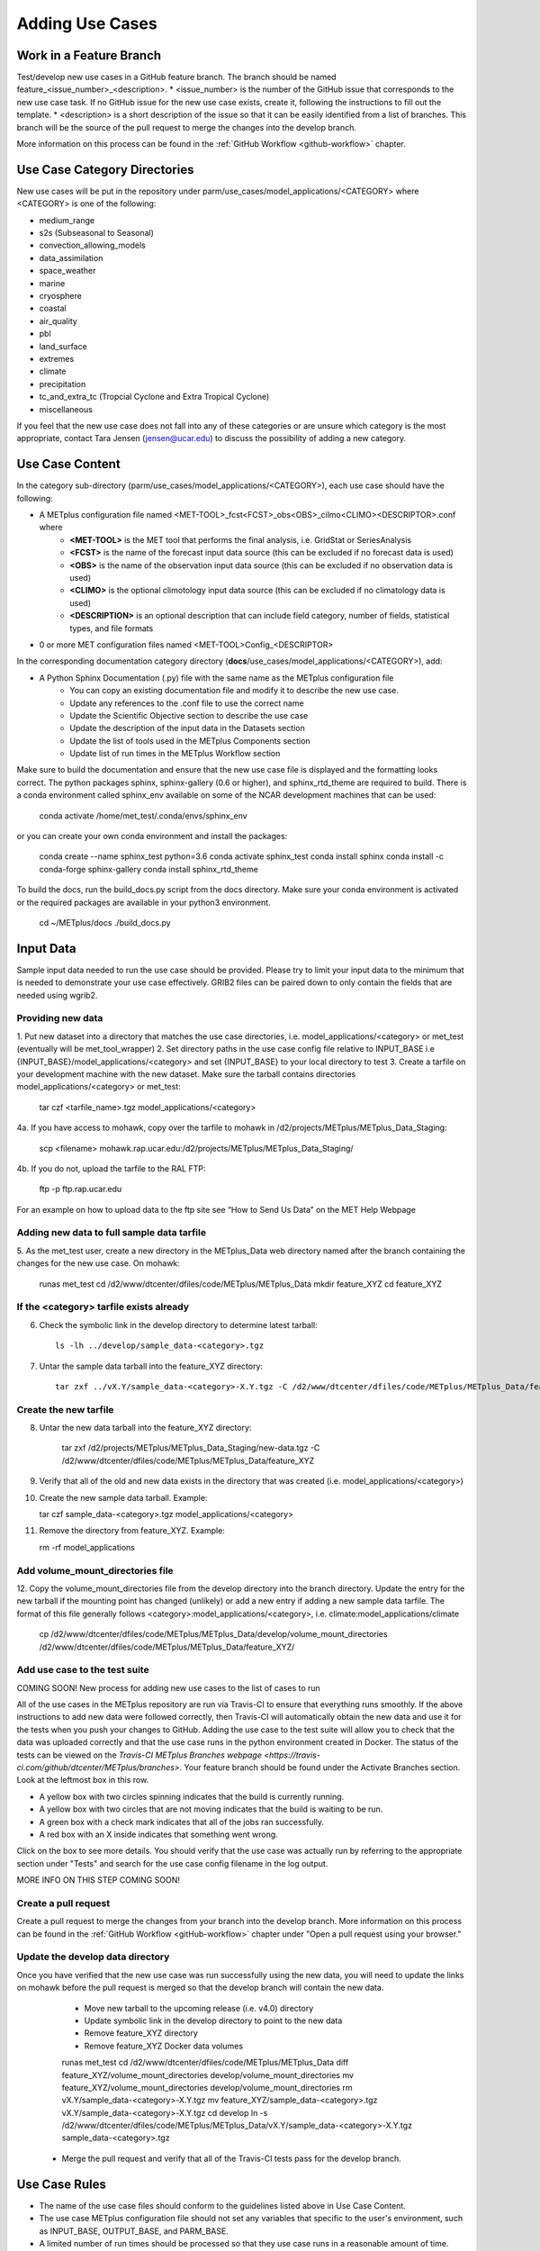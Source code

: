 Adding Use Cases
================

Work in a Feature Branch
------------------------

Test/develop new use cases in a GitHub feature branch. The branch should be named feature_<issue_number>_<description>.
* <issue_number> is the number of the GitHub issue that corresponds to the new use case task. If no GitHub issue
for the new use case exists, create it, following the instructions to fill out the template.
* <description> is a short description of the issue so that it can be easily identified from a list of branches.
This branch will be the source of the pull request to merge the changes into the develop branch.

More information on this process can be found in the :ref:`GitHub Workflow <github-workflow>` chapter.

Use Case Category Directories
-----------------------------

New use cases will be put in the repository under parm/use_cases/model_applications/<CATEGORY> where <CATEGORY> is one
of the following:

* medium_range
* s2s (Subseasonal to Seasonal)
* convection_allowing_models
* data_assimilation
* space_weather
* marine
* cryosphere
* coastal
* air_quality
* pbl
* land_surface
* extremes
* climate
* precipitation
* tc_and_extra_tc (Tropcial Cyclone and Extra Tropical Cyclone)
* miscellaneous

If you feel that the new use case does not fall into any of these categories or are unsure which category is the most
appropriate, contact Tara Jensen (jensen@ucar.edu) to discuss the possibility of adding a new category.

Use Case Content
----------------

In the category sub-directory (parm/use_cases/model_applications/<CATEGORY>), each use case should have the following:

* A METplus configuration file named \<MET-TOOL\>_fcst\<FCST\>_obs\<OBS\>_cilmo\<CLIMO\>\<DESCRIPTOR\>.conf where
    * **<MET-TOOL>** is the MET tool that performs the final analysis, i.e. GridStat or SeriesAnalysis
    * **<FCST>** is the name of the forecast input data source (this can be excluded if no forecast data is used)
    * **<OBS>** is the name of the observation input data source (this can be excluded if no observation data is used)
    * **<CLIMO>** is the optional climotology input data source (this can be excluded if no climatology data is used)
    * **<DESCRIPTION>** is an optional description that can include field category, number of fields, statistical types, and file formats
* 0 or more MET configuration files named <MET-TOOL>Config_<DESCRIPTOR>

In the corresponding documentation category directory (**docs**/use_cases/model_applications/<CATEGORY>), add:

* A Python Sphinx Documentation (.py) file with the same name as the METplus configuration file
    * You can copy an existing documentation file and modify it to describe the new use case.
    * Update any references to the .conf file to use the correct name
    * Update the Scientific Objective section to describe the use case
    * Update the description of the input data in the Datasets section
    * Update the list of tools used in the METplus Components section
    * Update list of run times in the METplus Workflow section

Make sure to build the documentation and ensure that the new use case file is displayed and the formatting looks
correct. The python packages sphinx, sphinx-gallery (0.6 or higher), and sphinx_rtd_theme are required to build.
There is a conda environment called sphinx_env available on some of the NCAR development machines that can be used:

    conda activate /home/met_test/.conda/envs/sphinx_env

or you can create your own conda environment and install the packages:

    conda create --name sphinx_test python=3.6
    conda activate sphinx_test
    conda install sphinx
    conda install -c conda-forge sphinx-gallery
    conda install sphinx_rtd_theme

To build the docs, run the build_docs.py script from the docs directory. Make sure your conda environment is activated
or the required packages are available in your python3 environment.

    cd ~/METplus/docs
    ./build_docs.py

Input Data
----------
Sample input data needed to run the use case should be provided. Please try to limit your input data to the minimum that is
needed to demonstrate your use case effectively. GRIB2 files can be paired down to only contain the fields that are
needed using wgrib2.

Providing new data
^^^^^^^^^^^^^^^^^^

1. Put new dataset into a directory that matches the use case directories, i.e. model_applications/<category> or
met_test (eventually will be met_tool_wrapper)
2. Set directory paths in the use case config file relative to INPUT_BASE
i.e {INPUT_BASE}/model_applications/<category> and set {INPUT_BASE} to your local directory to test
3. Create a tarfile on your development machine with the new dataset. Make sure the tarball contains directories
model_applications/<category> or met_test:

    tar czf <tarfile_name>.tgz model_applications/<category>

4a. If you have access to mohawk, copy over the tarfile to mohawk in /d2/projects/METplus/METplus_Data_Staging:

    scp <filename> mohawk.rap.ucar.edu:/d2/projects/METplus/METplus_Data_Staging/

4b. If you do not, upload the tarfile to the RAL FTP:

    ftp -p ftp.rap.ucar.edu

For an example on how to upload data to the ftp site see “How to Send Us Data” on the MET Help Webpage

Adding new data to full sample data tarfile
^^^^^^^^^^^^^^^^^^^^^^^^^^^^^^^^^^^^^^^^^^^

5. As the met_test user, create a new directory in the METplus_Data web directory named after the branch
containing the changes for the new use case. On mohawk:

    runas met_test
    cd /d2/www/dtcenter/dfiles/code/METplus/METplus_Data
    mkdir feature_XYZ
    cd feature_XYZ

If the <category> tarfile exists already
^^^^^^^^^^^^^^^^^^^^^^^^^^^^^^^^^^^^^^^^

6. Check the symbolic link in the develop directory to determine latest tarball::

    ls -lh ../develop/sample_data-<category>.tgz

7. Untar the sample data tarball into the feature_XYZ directory::

    tar zxf ../vX.Y/sample_data-<category>-X.Y.tgz -C /d2/www/dtcenter/dfiles/code/METplus/METplus_Data/feature_XYZ

Create the new tarfile
^^^^^^^^^^^^^^^^^^^^^^

8. Untar the new data tarball into the feature_XYZ directory:

    tar zxf /d2/projects/METplus/METplus_Data_Staging/new-data.tgz -C /d2/www/dtcenter/dfiles/code/METplus/METplus_Data/feature_XYZ

9. Verify that all of the old and new data exists in the directory that was created (i.e. model_applications/<category>)
10. Create the new sample data tarball. Example:

    tar czf sample_data-<category>.tgz model_applications/<category>

11. Remove the directory from feature_XYZ. Example:

    rm -rf model_applications

Add volume_mount_directories file
^^^^^^^^^^^^^^^^^^^^^^^^^^^^^^^^^

12. Copy the volume_mount_directories file from the develop directory into the branch directory.
Update the entry for the new tarball if the mounting point has changed (unlikely) or add a new entry
if adding a new sample data tarfile. The format of this file generally follows
<category>:model_applications/<category>, i.e. climate:model_applications/climate

    cp /d2/www/dtcenter/dfiles/code/METplus/METplus_Data/develop/volume_mount_directories /d2/www/dtcenter/dfiles/code/METplus/METplus_Data/feature_XYZ/

Add use case to the test suite
^^^^^^^^^^^^^^^^^^^^^^^^^^^^^^

COMING SOON! New process for adding new use cases to the list of cases to run

All of the use cases in the METplus repository are run via Travis-CI to ensure that everything runs smoothly.
If the above instructions to add new data were followed correctly, then Travis-CI will automatically obtain the
new data and use it for the tests when you push your changes to GitHub.
Adding the use case to the test suite will allow you to check that the data
was uploaded correctly and that the use case runs in the python environment created in Docker.
The status of the tests can be viewed on the
`Travis-CI METplus Branches webpage <https://travis-ci.com/github/dtcenter/METplus/branches>`.
Your feature branch should be found under the Activate Branches section. Look at the leftmost box in this row.

* A yellow box with two circles spinning indicates that the build is currently running.
* A yellow box with two circles that are not moving indicates that the build is waiting to be run.
* A green box with a check mark indicates that all of the jobs ran successfully.
* A red box with an X inside indicates that something went wrong.

Click on the box to see more details. You should verify that the use case was actually run by referring to the
appropriate section under "Tests" and search for the use case config filename in the log output.

MORE INFO ON THIS STEP COMING SOON!

Create a pull request
^^^^^^^^^^^^^^^^^^^^^

Create a pull request to merge the changes from your branch into the develop branch. More information on this process
can be found in the :ref:`GitHub Workflow <gitHub-workflow>` chapter under "Open a pull request using your browser."


Update the develop data directory
^^^^^^^^^^^^^^^^^^^^^^^^^^^^^^^^^

Once you have verified that the new use case was run successfully using the new data, you will need to update the
links on mohawk before the pull request is merged so that the develop branch will contain the new data.

    * Move new tarball to the upcoming release (i.e. v4.0) directory
    * Update symbolic link in the develop directory to point to the new data
    * Remove feature_XYZ directory
    * Remove feature_XYZ Docker data volumes

    runas met_test
    cd /d2/www/dtcenter/dfiles/code/METplus/METplus_Data
    diff feature_XYZ/volume_mount_directories develop/volume_mount_directories
    mv feature_XYZ/volume_mount_directories develop/volume_mount_directories
    rm vX.Y/sample_data-<category>-X.Y.tgz
    mv feature_XYZ/sample_data-<category>.tgz vX.Y/sample_data-<category>-X.Y.tgz
    cd develop
    ln -s /d2/www/dtcenter/dfiles/code/METplus/METplus_Data/vX.Y/sample_data-<category>-X.Y.tgz sample_data-<category>.tgz

  * Merge the pull request and verify that all of the Travis-CI tests pass for the develop branch.

Use Case Rules
--------------

* The name of the use case files should conform to the guidelines listed above in Use Case Content.
* The use case METplus configuration file should not set any variables that specific to the user's environment, such as INPUT_BASE, OUTPUT_BASE, and PARM_BASE.
* A limited number of run times should be processed so that they use case runs in a reasonable amount of time.  They are designed to demonstrate the functionality but not necessarily processed all of the data that would be processed for analysis. Users can take an example and modify the run times to produce more output as desired.
* No errors should result from running the use case.
* All data that is input to the use case (not generated by MET/METplus) should be referenced relative to {INPUT_BASE} and the directory structure of the use case. For example, if adding a new model application use case found under model_applications/precipitation, the input directory should be relative to {INPUT_BASE}/model_applications/precipitation.
* The input data required to run the use case should be added to the METplus input data directory on the primary NCAR machine (kiowa as of this writing) so that it will be available for other engineers to test and to be included in the sample data tarballs for the next release.
* All data written by METplus should be referenced relative to {OUTPUT_BASE}.
* The Sphinx documentation file should be as complete as possible, listing as much relevant information about the use case as possible. Keyword tags should be used so that users can locate other use cases that exhibit common functionality/data sources/tools/etc. If a new keyword is used, it should be added to the Quick Search Guide (docs/Users_Guide/quicksearch.rst).
* The use case should be run by someone other than the author to ensure that it runs smoothly outside of the development environment set up by the author.
